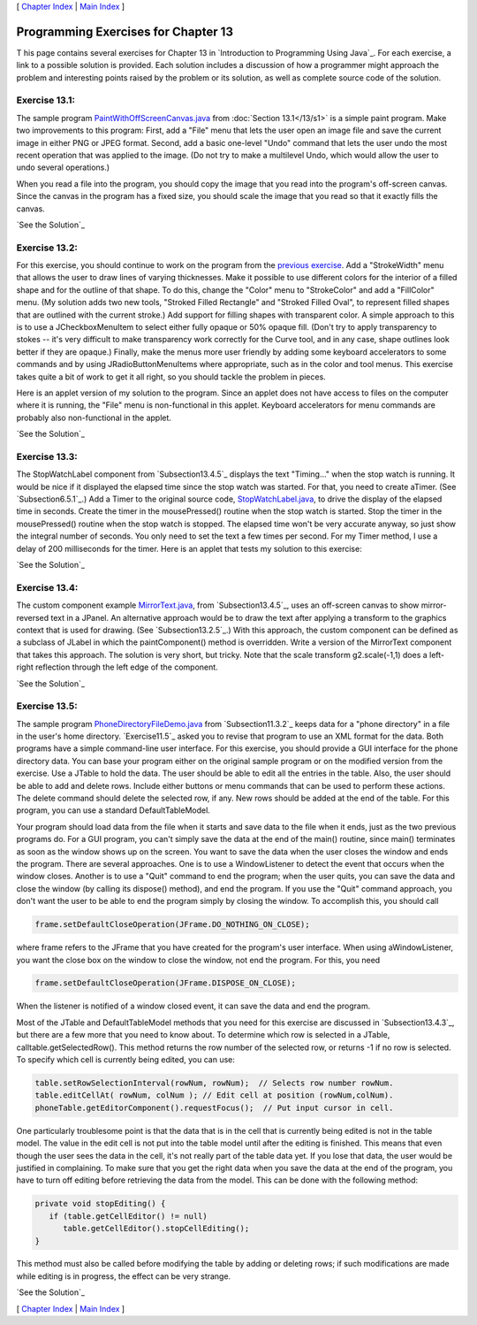 [ `Chapter Index`_ | `Main Index`_ ]





Programming Exercises for Chapter 13
------------------------------------



T his page contains several exercises for Chapter 13 in `Introduction
to Programming Using Java`_. For each exercise, a link to a possible
solution is provided. Each solution includes a discussion of how a
programmer might approach the problem and interesting points raised by
the problem or its solution, as well as complete source code of the
solution.




Exercise 13.1:
~~~~~~~~~~~~~~

The sample program `PaintWithOffScreenCanvas.java`_ from
:doc:`Section 13.1</13/s1>` is a simple paint program. Make two improvements to
this program: First, add a "File" menu that lets the user open an
image file and save the current image in either PNG or JPEG format.
Second, add a basic one-level "Undo" command that lets the user undo
the most recent operation that was applied to the image. (Do not try
to make a multilevel Undo, which would allow the user to undo several
operations.)

When you read a file into the program, you should copy the image that
you read into the program's off-screen canvas. Since the canvas in the
program has a fixed size, you should scale the image that you read so
that it exactly fills the canvas.

`See the Solution`_




Exercise 13.2:
~~~~~~~~~~~~~~

For this exercise, you should continue to work on the program from the
`previous exercise`_. Add a "StrokeWidth" menu that allows the user to
draw lines of varying thicknesses. Make it possible to use different
colors for the interior of a filled shape and for the outline of that
shape. To do this, change the "Color" menu to "StrokeColor" and add a
"FillColor" menu. (My solution adds two new tools, "Stroked Filled
Rectangle" and "Stroked Filled Oval", to represent filled shapes that
are outlined with the current stroke.) Add support for filling shapes
with transparent color. A simple approach to this is to use a
JCheckboxMenuItem to select either fully opaque or 50% opaque fill.
(Don't try to apply transparency to stokes -- it's very difficult to
make transparency work correctly for the Curve tool, and in any case,
shape outlines look better if they are opaque.) Finally, make the
menus more user friendly by adding some keyboard accelerators to some
commands and by using JRadioButtonMenuItems where appropriate, such as
in the color and tool menus. This exercise takes quite a bit of work
to get it all right, so you should tackle the problem in pieces.

Here is an applet version of my solution to the program. Since an
applet does not have access to files on the computer where it is
running, the "File" menu is non-functional in this applet. Keyboard
accelerators for menu commands are probably also non-functional in the
applet.



`See the Solution`_




Exercise 13.3:
~~~~~~~~~~~~~~

The StopWatchLabel component from `Subsection13.4.5`_ displays the
text "Timing..." when the stop watch is running. It would be nice if
it displayed the elapsed time since the stop watch was started. For
that, you need to create aTimer. (See `Subsection6.5.1`_.) Add a Timer
to the original source code, `StopWatchLabel.java`_, to drive the
display of the elapsed time in seconds. Create the timer in the
mousePressed() routine when the stop watch is started. Stop the timer
in the mousePressed() routine when the stop watch is stopped. The
elapsed time won't be very accurate anyway, so just show the integral
number of seconds. You only need to set the text a few times per
second. For my Timer method, I use a delay of 200 milliseconds for the
timer. Here is an applet that tests my solution to this exercise:



`See the Solution`_




Exercise 13.4:
~~~~~~~~~~~~~~

The custom component example `MirrorText.java`_, from
`Subsection13.4.5`_, uses an off-screen canvas to show mirror-reversed
text in a JPanel. An alternative approach would be to draw the text
after applying a transform to the graphics context that is used for
drawing. (See `Subsection13.2.5`_.) With this approach, the custom
component can be defined as a subclass of JLabel in which the
paintComponent() method is overridden. Write a version of the
MirrorText component that takes this approach. The solution is very
short, but tricky. Note that the scale transform g2.scale(-1,1) does a
left-right reflection through the left edge of the component.

`See the Solution`_




Exercise 13.5:
~~~~~~~~~~~~~~

The sample program `PhoneDirectoryFileDemo.java`_ from
`Subsection11.3.2`_ keeps data for a "phone directory" in a file in
the user's home directory. `Exercise11.5`_ asked you to revise that
program to use an XML format for the data. Both programs have a simple
command-line user interface. For this exercise, you should provide a
GUI interface for the phone directory data. You can base your program
either on the original sample program or on the modified version from
the exercise. Use a JTable to hold the data. The user should be able
to edit all the entries in the table. Also, the user should be able to
add and delete rows. Include either buttons or menu commands that can
be used to perform these actions. The delete command should delete the
selected row, if any. New rows should be added at the end of the
table. For this program, you can use a standard DefaultTableModel.

Your program should load data from the file when it starts and save
data to the file when it ends, just as the two previous programs do.
For a GUI program, you can't simply save the data at the end of the
main() routine, since main() terminates as soon as the window shows up
on the screen. You want to save the data when the user closes the
window and ends the program. There are several approaches. One is to
use a WindowListener to detect the event that occurs when the window
closes. Another is to use a "Quit" command to end the program; when
the user quits, you can save the data and close the window (by calling
its dispose() method), and end the program. If you use the "Quit"
command approach, you don't want the user to be able to end the
program simply by closing the window. To accomplish this, you should
call


.. code-block:: java

    frame.setDefaultCloseOperation(JFrame.DO_NOTHING_ON_CLOSE);


where frame refers to the JFrame that you have created for the
program's user interface. When using aWindowListener, you want the
close box on the window to close the window, not end the program. For
this, you need


.. code-block:: java

    frame.setDefaultCloseOperation(JFrame.DISPOSE_ON_CLOSE);


When the listener is notified of a window closed event, it can save
the data and end the program.

Most of the JTable and DefaultTableModel methods that you need for
this exercise are discussed in `Subsection13.4.3`_, but there are a
few more that you need to know about. To determine which row is
selected in a JTable, calltable.getSelectedRow(). This method returns
the row number of the selected row, or returns -1 if no row is
selected. To specify which cell is currently being edited, you can
use:


.. code-block:: java

    table.setRowSelectionInterval(rowNum, rowNum);  // Selects row number rowNum. 
    table.editCellAt( rowNum, colNum ); // Edit cell at position (rowNum,colNum).
    phoneTable.getEditorComponent().requestFocus();  // Put input cursor in cell.


One particularly troublesome point is that the data that is in the
cell that is currently being edited is not in the table model. The
value in the edit cell is not put into the table model until after the
editing is finished. This means that even though the user sees the
data in the cell, it's not really part of the table data yet. If you
lose that data, the user would be justified in complaining. To make
sure that you get the right data when you save the data at the end of
the program, you have to turn off editing before retrieving the data
from the model. This can be done with the following method:


.. code-block:: java

    private void stopEditing() {
       if (table.getCellEditor() != null)
          table.getCellEditor().stopCellEditing();
    }


This method must also be called before modifying the table by adding
or deleting rows; if such modifications are made while editing is in
progress, the effect can be very strange.

`See the Solution`_



[ `Chapter Index`_ | `Main Index`_ ]

.. _PhoneDirectoryFileDemo.java: http://math.hws.edu/javanotes/c13/../source/PhoneDirectoryFileDemo.java
.. _Chapter Index: http://math.hws.edu/javanotes/c13/index.html
.. _11.5: http://math.hws.edu/javanotes/c13/../c11/ex5-ans.html
.. _See the Solution: http://math.hws.edu/javanotes/c13/ex4-ans.html
.. _See the Solution: http://math.hws.edu/javanotes/c13/ex5-ans.html
.. _13.4.3: http://math.hws.edu/javanotes/c13/../c13/s4.html#GUI2.4.3
.. _See the Solution: http://math.hws.edu/javanotes/c13/ex3-ans.html
.. _13.4.5: http://math.hws.edu/javanotes/c13/../c13/s4.html#GUI2.4.5
.. _PaintWithOffScreenCanvas.java: http://math.hws.edu/javanotes/c13/../source/PaintWithOffScreenCanvas.java
.. _See the Solution: http://math.hws.edu/javanotes/c13/ex1-ans.html
.. _See the Solution: http://math.hws.edu/javanotes/c13/ex2-ans.html
.. _Main Index: http://math.hws.edu/javanotes/c13/../index.html
.. _MirrorText.java: http://math.hws.edu/javanotes/c13/../source/MirrorText.java
.. _6.5.1: http://math.hws.edu/javanotes/c13/../c6/s5.html#GUI1.5.1
.. _previous exercise: http://math.hws.edu/javanotes/c13/../c13/ex1-ans.html
.. _13.1: http://math.hws.edu/javanotes/c13/../c13/s1.html
.. _11.3.2: http://math.hws.edu/javanotes/c13/../c11/s3.html#IO.3.2
.. _13.2.5: http://math.hws.edu/javanotes/c13/../c13/s2.html#GUI2.2.5
.. _StopWatchLabel.java: http://math.hws.edu/javanotes/c13/../source/StopWatchLabel.java


